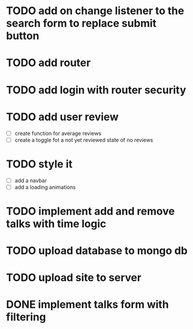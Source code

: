 * TODO add on change listener to the search form to replace submit button
* TODO add router
* TODO add login with router security
* TODO add user review
  - [ ] create function for average reviews
  - [ ] create a toggle fot a not yet reviewed state of no reviews
* TODO style it
  - [ ] add a navbar
  - [ ] add a loading animations
* TODO implement add and remove talks with time logic
* TODO upload database to mongo db
* TODO upload site to server
* DONE implement talks form with filtering 


